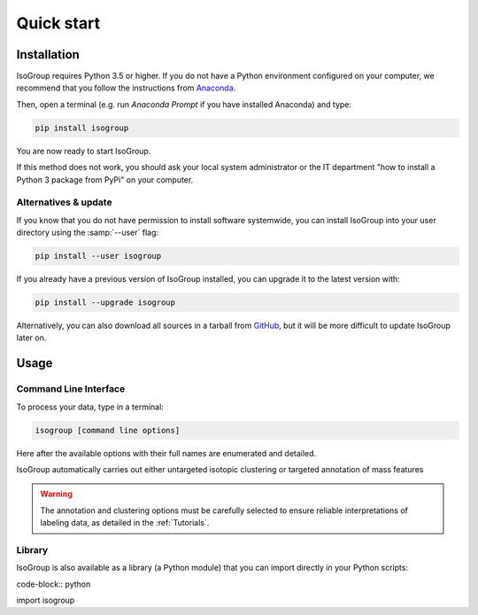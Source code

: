 ..  _Quick start:

Quick start
********************************************************************************


Installation
------------------------------------------------

IsoGroup requires Python 3.5 or higher. If you do not have a Python environment
configured on your computer, we recommend that you follow the instructions
from `Anaconda <https://www.anaconda.com/download/>`_.

Then, open a terminal (e.g. run *Anaconda Prompt* if you have installed Anaconda) and type:

.. code-block:: bash

  pip install isogroup

You are now ready to start IsoGroup.

If this method does not work, you should ask your local system administrator or
the IT department "how to install a Python 3 package from PyPi" on your computer.

Alternatives & update
^^^^^^^^^^^^^^^^^^^^^^^^^^^^^^^^^^^^^^^^

If you know that you do not have permission to install software systemwide,
you can install IsoGroup into your user directory using the :samp:`--user` flag:

.. code-block:: bash

  pip install --user isogroup


If you already have a previous version of IsoGroup installed, you can upgrade it to the latest version with:

.. code-block:: bash

  pip install --upgrade isogroup


Alternatively, you can also download all sources in a tarball from `GitHub <https://github.com/MetaboHUB-MetaToul/IsoGroup/tree/main/isogroup/base>`_,
but it will be more difficult to update IsoGroup later on.


Usage
------------------------------------------------

Command Line Interface
^^^^^^^^^^^^^^^^^^^^^^^^^^^^^^^^^^^^^^^^

To process your data, type in a terminal:

.. code-block:: bash

  isogroup [command line options]

Here after the available options with their full names are enumerated and detailed.

.. argparse::
   :module: isogroup.ui.cli
   :func: parseArgs
   :prog: isogroup
   :nodescription:

.. IsoGroup proceeds automatically either to the without a priori extraction or the annotation of isotopic clusters.
IsoGroup automatically carries out either untargeted isotopic clustering or targeted annotation of mass features

.. warning:: The annotation and clustering options must be carefully selected to ensure reliable interpretations of labeling data, as detailed in the :ref:`Tutorials`.

.. seealso:: Tutorial :ref:`First time using IsoGroup` has example data that you can use to test your installation.


Library
^^^^^^^^^^^^^^^^^^^^^^^^^^^^^^^^^^^^^^^^

IsoGroup is also available as a library (a Python module) that you can import directly in your Python
scripts:

code-block:: python

import isogroup

.. .. seealso::  Have a look at our :ref:`library showcase <Library documentation>` if you are interested into this experimental feature.
